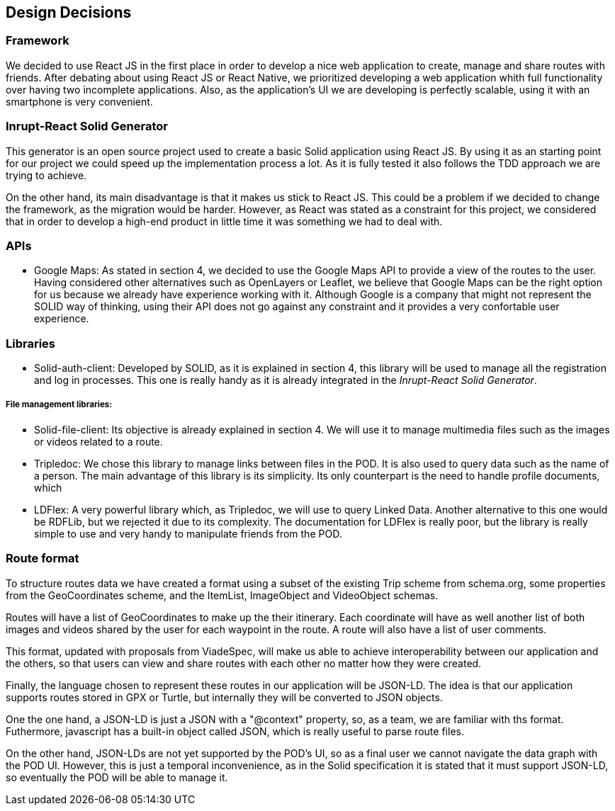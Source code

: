 [[section-design-decisions]]
== Design Decisions

=== Framework
We decided to use React JS in the first place in order to develop a nice web application to create, manage and share routes with friends. After debating about using React JS or React Native, we prioritized developing a web application whith full functionality over having two incomplete applications. Also, as the application's UI we are developing is perfectly scalable, using it with an smartphone is very convenient.

=== Inrupt-React Solid Generator
This generator is an open source project used to create a basic Solid application using React JS. By using it as an starting point for our project we could speed up the implementation process a lot. As it is fully tested it also follows the TDD approach we are trying to achieve. 

On the other hand, its main disadvantage is that it makes us stick to React JS. This could be a problem if we decided to change the framework, as the migration would be harder. However, as React was stated as a constraint for this project, we considered that in order to develop a high-end product in little time it was something we had to deal with.

=== APIs

* Google Maps: As stated in section 4, we decided to use the Google Maps API to provide a view of the routes to the user. Having considered other alternatives such as OpenLayers or Leaflet, we believe that Google Maps can be the right option for us because we already have experience working with it. Although Google is a company that might not represent the SOLID way of thinking, using their API does not go against any constraint and it provides a very confortable user experience.

=== Libraries

* Solid-auth-client: Developed by SOLID, as it is explained in section 4, this library will be used to manage all the registration and log in processes. This one is really handy as it is already integrated in the _Inrupt-React Solid Generator_.

===== File management libraries:

* Solid-file-client: Its objective is already explained in section 4. We will use it to manage multimedia files such as the images or videos related to a route.

* Tripledoc: We chose this library to manage links between files in the POD. It is also used to query data such as the name of a person. The main advantage of this library is its simplicity. Its only counterpart is the need to handle profile documents, which

* LDFlex: A very powerful library which, as Tripledoc, we will use to query Linked Data. Another alternative to this one would be RDFLib, but we rejected it due to its complexity. The documentation for LDFlex is really poor, but the library is really simple to use and very handy to manipulate friends from the POD.

=== Route format
To structure routes data we have created a format using a subset of the existing Trip scheme from schema.org, some properties from the GeoCoordinates scheme, and the ItemList, ImageObject and VideoObject schemas. 

Routes will have a list of GeoCoordinates to make up the their itinerary. Each coordinate will have as well another list of both images and videos shared by the user for each waypoint in the route. A route will also have a list of user comments.

This format, updated with proposals from ViadeSpec, will make us able to achieve interoperability between our application and the others, so that users can view and share routes with each other no matter how they were created.

Finally, the language chosen to represent these routes in our application will be JSON-LD. The idea is that our application supports routes stored in GPX or Turtle, but internally they will be converted to JSON objects. 

One the one hand, a JSON-LD is just a JSON with a "@context" property, so, as a team, we are familiar with ths format. Futhermore, javascript has a built-in object called JSON, which is really useful to parse route files.

On the other hand, JSON-LDs are not yet supported by the POD's UI, so as a final user we cannot navigate the data graph with the POD UI. However, this is just a temporal inconvenience, as in the Solid specification it is stated that it must support JSON-LD, so eventually the POD will be able to manage it.
